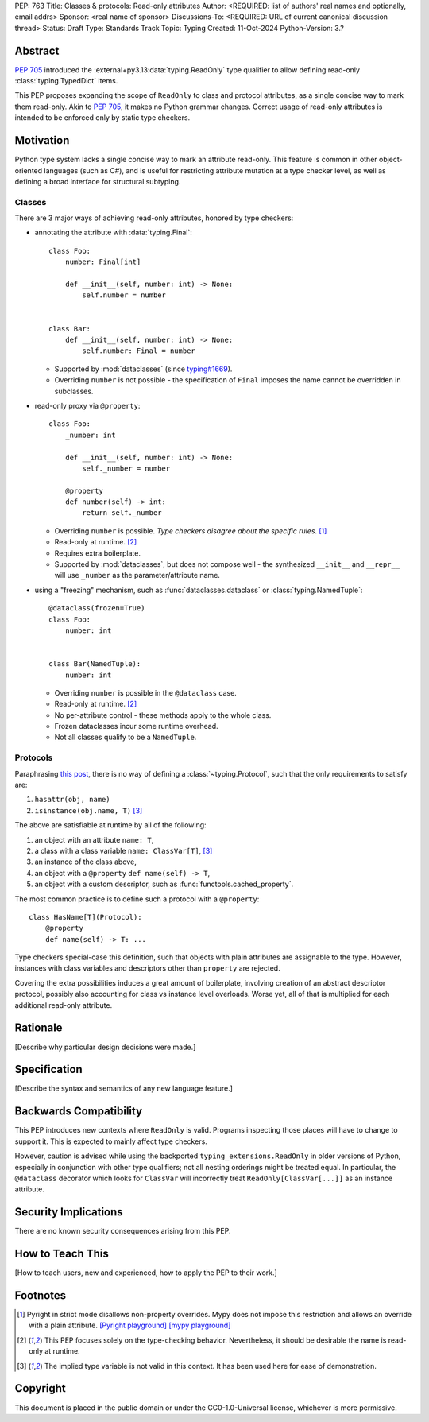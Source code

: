 PEP: 763
Title: Classes & protocols: Read-only attributes
Author: <REQUIRED: list of authors' real names and optionally, email addrs>
Sponsor: <real name of sponsor>
Discussions-To: <REQUIRED: URL of current canonical discussion thread>
Status: Draft
Type: Standards Track
Topic: Typing
Created: 11-Oct-2024
Python-Version: 3.?


Abstract
========

:pep:`705` introduced the :external+py3.13:data:`typing.ReadOnly` type qualifier
to allow defining read-only :class:`typing.TypedDict` items.

This PEP proposes expanding the scope of ``ReadOnly`` to class and protocol
attributes, as a single concise way to mark them read-only.
Akin to :pep:`705`, it makes no Python grammar changes. Correct usage of
read-only attributes is intended to be enforced only by static type checkers.


Motivation
==========

Python type system lacks a single concise way to mark an attribute read-only.
This feature is common in other object-oriented languages (such as C#), and is
useful for restricting attribute mutation at a type checker level, as well as
defining a broad interface for structural subtyping.

Classes
-------

There are 3 major ways of achieving read-only attributes, honored by type checkers:

* annotating the attribute with :data:`typing.Final`::

      class Foo:
          number: Final[int]

          def __init__(self, number: int) -> None:
              self.number = number


      class Bar:
          def __init__(self, number: int) -> None:
              self.number: Final = number

  - Supported by :mod:`dataclasses` (since `typing#1669 <https://github.com/python/typing/pull/1669>`_).
  - Overriding ``number`` is not possible - the specification of ``Final``
    imposes the name cannot be overridden in subclasses.

* read-only proxy via ``@property``::

      class Foo:
          _number: int

          def __init__(self, number: int) -> None:
              self._number = number

          @property
          def number(self) -> int:
              return self._number

  - Overriding ``number`` is possible. *Type checkers disagree about the specific rules*. [#overriding_property]_
  - Read-only at runtime. [#runtime]_
  - Requires extra boilerplate.
  - Supported by :mod:`dataclasses`, but does not compose well - the synthesized
    ``__init__`` and ``__repr__`` will use ``_number`` as the parameter/attribute name.

* using a "freezing" mechanism, such as :func:`dataclasses.dataclass` or :class:`typing.NamedTuple`::

      @dataclass(frozen=True)
      class Foo:
          number: int


      class Bar(NamedTuple):
          number: int

  - Overriding ``number`` is possible in the ``@dataclass`` case.
  - Read-only at runtime. [#runtime]_
  - No per-attribute control - these methods apply to the whole class.
  - Frozen dataclasses incur some runtime overhead.
  - Not all classes qualify to be a ``NamedTuple``.

Protocols
---------

Paraphrasing `this post <https://github.com/python/typing/discussions/1525>`_,
there is no way of defining a :class:`~typing.Protocol`, such that the only requirements to satisfy are:

1. ``hasattr(obj, name)``
2. ``isinstance(obj.name, T)`` [#invalid_typevar]_ 

The above are satisfiable at runtime by all of the following:

1. an object with an attribute ``name: T``,
2. a class with a class variable ``name: ClassVar[T]``, [#invalid_typevar]_
3. an instance of the class above,
4. an object with a ``@property`` ``def name(self) -> T``,
5. an object with a custom descriptor, such as :func:`functools.cached_property`.

The most common practice is to define such a protocol with a ``@property``::

    class HasName[T](Protocol):
        @property
        def name(self) -> T: ...

Type checkers special-case this definition, such that objects with plain attributes
are assignable to the type. However, instances with class variables and descriptors
other than ``property`` are rejected.

Covering the extra possibilities induces a great amount of boilerplate, involving
creation of an abstract descriptor protocol, possibly also accounting for
class vs instance level overloads.
Worse yet, all of that is multiplied for each additional read-only attribute.


Rationale
=========

[Describe why particular design decisions were made.]


Specification
=============

[Describe the syntax and semantics of any new language feature.]


Backwards Compatibility
=======================

This PEP introduces new contexts where ``ReadOnly`` is valid. Programs inspecting
those places will have to change to support it. This is expected to mainly affect type checkers.

However, caution is advised while using the backported ``typing_extensions.ReadOnly``
in older versions of Python, especially in conjunction with other type qualifiers;
not all nesting orderings might be treated equal. In particular, the ``@dataclass``
decorator which looks for ``ClassVar`` will incorrectly treat
``ReadOnly[ClassVar[...]]`` as an instance attribute.


Security Implications
=====================

There are no known security consequences arising from this PEP.


How to Teach This
=================

[How to teach users, new and experienced, how to apply the PEP to their work.]


Footnotes
=========

.. [#overriding_property]
    Pyright in strict mode disallows non-property overrides.
    Mypy does not impose this restriction and allows an override with a plain attribute.
    `[Pyright playground] <https://pyright-play.net/?strict=true&code=MYGwhgzhAEBiD28BcBYAUNT0D6A7ArgLYBGApgE5LQCWuALuultACakBmO2t1d22ACgikQ7ADTQCJClVp0AlNAC0APmgA5eLlKoMzLMNEA6PETLloAXklmKjPZgACAB3LxnFOgE8mWNpylzIRF2RVUael19LHJSOnxyXGhDdhNAuzR7UEgYACEwcgEEeHkorHTKCIY0IA>`_
    `[mypy playground] <https://mypy-play.net/?mypy=latest&python=3.12&flags=strict&gist=6f860a865c5d13cce07d6cbb08b9fb85>`_

.. [#runtime]
    This PEP focuses solely on the type-checking behavior. Nevertheless, it should
    be desirable the name is read-only at runtime.

.. [#invalid_typevar]
    The implied type variable is not valid in this context. It has been used here
    for ease of demonstration.


Copyright
=========

This document is placed in the public domain or under the
CC0-1.0-Universal license, whichever is more permissive.
